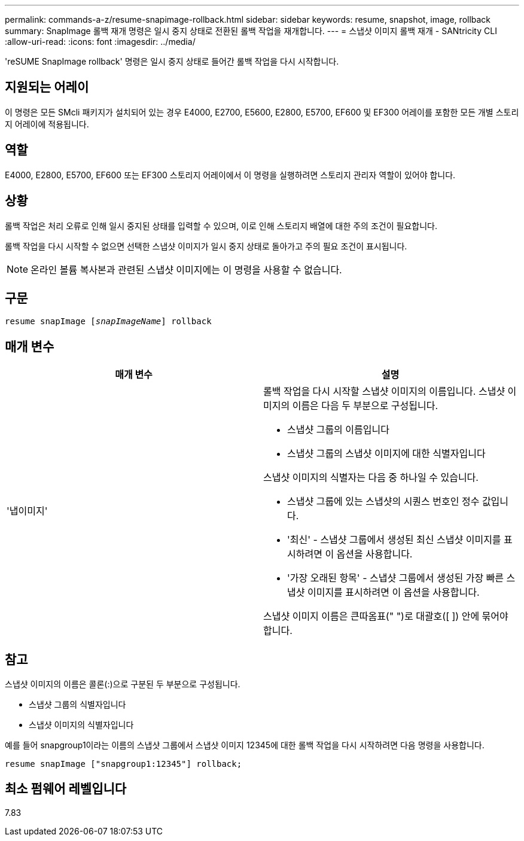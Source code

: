 ---
permalink: commands-a-z/resume-snapimage-rollback.html 
sidebar: sidebar 
keywords: resume, snapshot, image, rollback 
summary: SnapImage 롤백 재개 명령은 일시 중지 상태로 전환된 롤백 작업을 재개합니다. 
---
= 스냅샷 이미지 롤백 재개 - SANtricity CLI
:allow-uri-read: 
:icons: font
:imagesdir: ../media/


[role="lead"]
'reSUME SnapImage rollback' 명령은 일시 중지 상태로 들어간 롤백 작업을 다시 시작합니다.



== 지원되는 어레이

이 명령은 모든 SMcli 패키지가 설치되어 있는 경우 E4000, E2700, E5600, E2800, E5700, EF600 및 EF300 어레이를 포함한 모든 개별 스토리지 어레이에 적용됩니다.



== 역할

E4000, E2800, E5700, EF600 또는 EF300 스토리지 어레이에서 이 명령을 실행하려면 스토리지 관리자 역할이 있어야 합니다.



== 상황

롤백 작업은 처리 오류로 인해 일시 중지된 상태를 입력할 수 있으며, 이로 인해 스토리지 배열에 대한 주의 조건이 필요합니다.

롤백 작업을 다시 시작할 수 없으면 선택한 스냅샷 이미지가 일시 중지 상태로 돌아가고 주의 필요 조건이 표시됩니다.

[NOTE]
====
온라인 볼륨 복사본과 관련된 스냅샷 이미지에는 이 명령을 사용할 수 없습니다.

====


== 구문

[source, cli, subs="+macros"]
----
resume snapImage pass:quotes[[_snapImageName_]] rollback
----


== 매개 변수

|===
| 매개 변수 | 설명 


 a| 
'냅이미지'
 a| 
롤백 작업을 다시 시작할 스냅샷 이미지의 이름입니다. 스냅샷 이미지의 이름은 다음 두 부분으로 구성됩니다.

* 스냅샷 그룹의 이름입니다
* 스냅샷 그룹의 스냅샷 이미지에 대한 식별자입니다


스냅샷 이미지의 식별자는 다음 중 하나일 수 있습니다.

* 스냅샷 그룹에 있는 스냅샷의 시퀀스 번호인 정수 값입니다.
* '최신' - 스냅샷 그룹에서 생성된 최신 스냅샷 이미지를 표시하려면 이 옵션을 사용합니다.
* '가장 오래된 항목' - 스냅샷 그룹에서 생성된 가장 빠른 스냅샷 이미지를 표시하려면 이 옵션을 사용합니다.


스냅샷 이미지 이름은 큰따옴표(" ")로 대괄호([ ]) 안에 묶어야 합니다.

|===


== 참고

스냅샷 이미지의 이름은 콜론(:)으로 구분된 두 부분으로 구성됩니다.

* 스냅샷 그룹의 식별자입니다
* 스냅샷 이미지의 식별자입니다


예를 들어 snapgroup1이라는 이름의 스냅샷 그룹에서 스냅샷 이미지 12345에 대한 롤백 작업을 다시 시작하려면 다음 명령을 사용합니다.

[listing]
----
resume snapImage ["snapgroup1:12345"] rollback;
----


== 최소 펌웨어 레벨입니다

7.83
